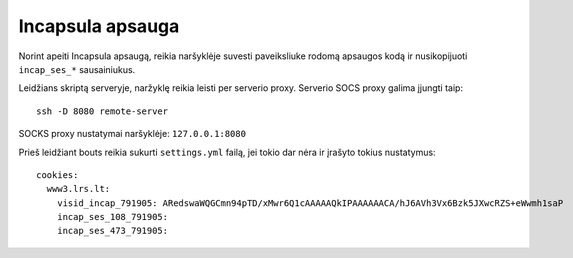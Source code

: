 Incapsula apsauga
=================

Norint apeiti Incapsula apsaugą, reikia naršyklėje suvesti paveiksliuke rodomą
apsaugos kodą ir nusikopijuoti ``incap_ses_*`` sausainiukus.

Leidžians skriptą serveryje, naržyklę reikia leisti per serverio proxy.
Serverio SOCS proxy galima įjungti taip::

    ssh -D 8080 remote-server

SOCKS proxy nustatymai naršyklėje: ``127.0.0.1:8080``

Prieš leidžiant bouts reikia sukurti ``settings.yml`` failą, jei tokio dar nėra
ir įrašyto tokius nustatymus::

    cookies:
      www3.lrs.lt:
        visid_incap_791905: ARedswaWQGCmn94pTD/xMwr6Q1cAAAAAQkIPAAAAAACA/hJ6AVh3Vx6Bzk5JXwcRZS+eWwmh1saP
        incap_ses_108_791905:
        incap_ses_473_791905:
